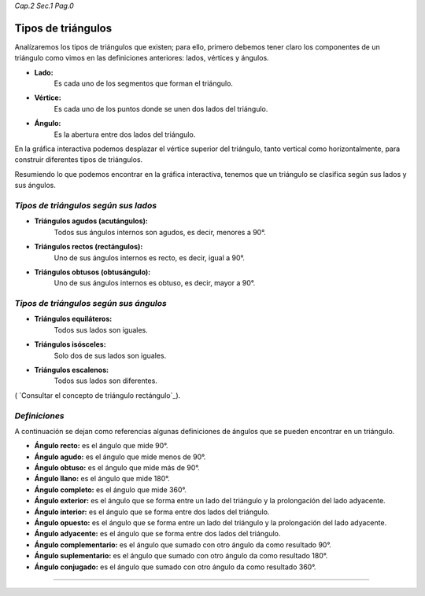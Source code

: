 *Cap.2 Sec.1 Pag.0*

Tipos de triángulos
===============================================================================

Analízaremos los tipos de triángulos que existen; para ello, primero debemos
tener claro los componentes de un triángulo como vimos en las definiciones
anteriores: lados, vértices y ángulos.

- **Lado:**
    Es cada uno de los segmentos que forman el triángulo.
- **Vértice:**
    Es cada uno de los puntos donde se unen dos lados del triángulo.
- **Ángulo:**
    Es la abertura entre dos lados del triángulo.

En la gráfica interactiva podemos desplazar el vértice superior del triángulo,
tanto vertical como horizontalmente, para construir diferentes tipos de
triángulos.

Resumiendo lo que podemos encontrar en la gráfica interactiva, tenemos que un
triángulo se clasifica según sus lados y sus ángulos.


*Tipos de triángulos según sus lados*
-------------------------------------

- **Triángulos agudos (acutángulos):**
    Todos sus ángulos internos son agudos, es decir, menores a 90°.

- **Triángulos rectos (rectángulos):** 
    Uno de sus ángulos internos es recto, es decir, igual a 90°.

- **Triángulos obtusos (obtusángulo):**
    Uno de sus ángulos internos es obtuso, es decir, mayor a 90°.


*Tipos de triángulos según sus ángulos*
---------------------------------------

- **Triángulos equiláteros:**
    Todos sus lados son iguales.

- **Triángulos isósceles:**
    Solo dos de sus lados son iguales.

- **Triángulos escalenos:**
    Todos sus lados son diferentes.


.. image:: ./images/2.1.0_triangulos.png

( `Consultar el concepto de triángulo rectángulo`_).


*Definiciones*
-------------------

A continuación se dejan como referencias algunas definiciones de ángulos que se
pueden encontrar en un triángulo.

- **Ángulo recto:** es el ángulo que mide 90°.
- **Ángulo agudo:** es el ángulo que mide menos de 90°.
- **Ángulo obtuso:** es el ángulo que mide más de 90°.
- **Ángulo llano:** es el ángulo que mide 180°.
- **Ángulo completo:** es el ángulo que mide 360°.
- **Ángulo exterior:** es el ángulo que se forma entre un lado del triángulo y
  la prolongación del lado adyacente.
- **Ángulo interior:** es el ángulo que se forma entre dos lados del triángulo.
- **Ángulo opuesto:** es el ángulo que se forma entre un lado del triángulo y
  la prolongación del lado adyacente.
- **Ángulo adyacente:** es el ángulo que se forma entre dos lados del triángulo.
- **Ángulo complementario:** es el ángulo que sumado con otro ángulo da como
  resultado 90°.
- **Ángulo suplementario:** es el ángulo que sumado con otro ángulo da como
  resultado 180°.
- **Ángulo conjugado:** es el ángulo que sumado con otro ángulo da como
  resultado 360°.

------------------------
